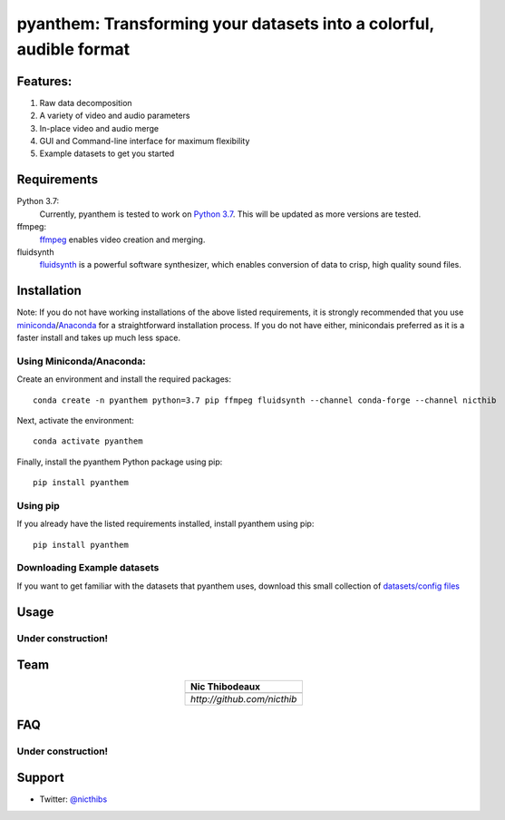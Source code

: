 ********************************************************************
pyanthem: Transforming your datasets into a colorful, audible format
********************************************************************

Features:
=========

1) Raw data decomposition
2) A variety of video and audio parameters
3) In-place video and audio merge
4) GUI and Command-line interface for maximum flexibility
5) Example datasets to get you started

Requirements
============
Python 3.7:
   Currently, pyanthem is tested to work on `Python 3.7`_. This will be updated as more versions are tested.

ffmpeg:
   ffmpeg_ enables video creation and merging.

fluidsynth
   fluidsynth_ is a powerful software synthesizer, which enables conversion of data to crisp, high quality sound files.
  
.. _`Python 3.7`: https://www.python.org/downloads/release/python-378/
.. _ffmpeg: https://ffmpeg.org/
.. _fluidsynth: http://www.fluidsynth.org/

Installation
============
Note: If you do not have working installations of the above listed requirements, it is strongly recommended that you use miniconda_/Anaconda_ for a straightforward installation process. If you do not have either, minicondais preferred as it is a faster install and takes up much less space.

Using Miniconda/Anaconda:
-------------------------

Create an environment and install the required packages::

    conda create -n pyanthem python=3.7 pip ffmpeg fluidsynth --channel conda-forge --channel nicthib

Next, activate the environment::

   conda activate pyanthem

Finally, install the pyanthem Python package using pip::
   
   pip install pyanthem
   
Using pip
---------

If you already have the listed requirements installed, install pyanthem using pip::

   pip install pyanthem

.. _miniconda: https://docs.conda.io/en/latest/miniconda.html
.. _Anaconda: https://www.anaconda.com/products/individual

Downloading Example datasets
----------------------------

If you want to get familiar with the datasets that pyanthem uses, download this small collection of `datasets/config files`_

.. _`datasets/config files`: https://github.com/nicthib/anthem_datasets/archive/master.zip

Usage
=====

Under construction!
-------------------

Team
====

.. |niclogo| image:: https://avatars1.githubusercontent.com/u/34455769?v=3&s=200

.. csv-table::
   :align: center
   :header: Nic Thibodeaux

   |niclogo|
   `http://github.com/nicthib`

FAQ
===

Under construction!
-------------------

Support
=======

- Twitter: `@nicthibs`_

.. _`@nicthibs`: http://twitter.com/nicthibs
